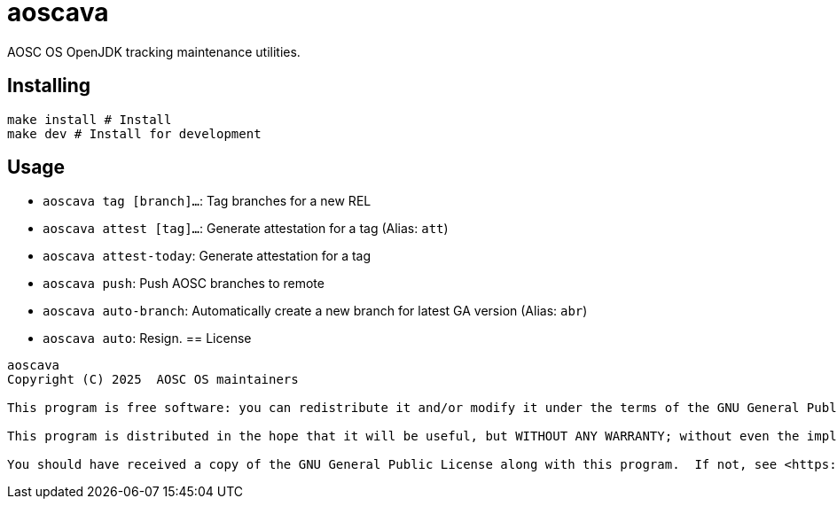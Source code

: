= aoscava

AOSC OS OpenJDK tracking maintenance utilities.

== Installing

....
make install # Install
make dev # Install for development
....

== Usage

* `aoscava tag [branch]...`: Tag branches for a new REL
* `aoscava attest [tag]...`: Generate attestation for a tag (Alias: `att`)
* `aoscava attest-today`: Generate attestation for a tag
* `aoscava push`: Push AOSC branches to remote
* `aoscava auto-branch`: Automatically create a new branch for latest GA version (Alias: `abr`)
* `aoscava auto`: Resign.
== License

[quote]
----
aoscava
Copyright (C) 2025  AOSC OS maintainers

This program is free software: you can redistribute it and/or modify it under the terms of the GNU General Public License as published by the Free Software Foundation, either version 3 of the License, or (at your option) any later version.

This program is distributed in the hope that it will be useful, but WITHOUT ANY WARRANTY; without even the implied warranty of MERCHANTABILITY or FITNESS FOR A PARTICULAR PURPOSE.  See the GNU General Public License for more details.

You should have received a copy of the GNU General Public License along with this program.  If not, see <https://www.gnu.org/licenses/>.
----
